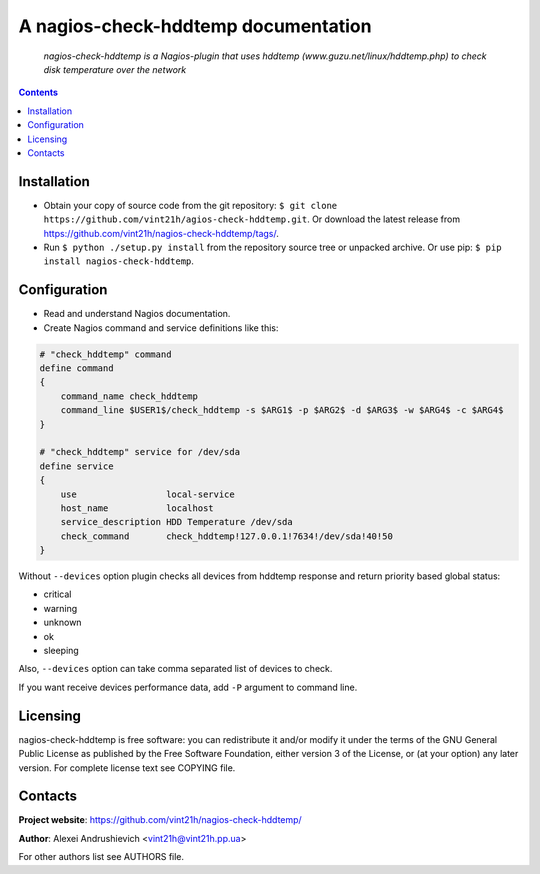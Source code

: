 .. nagios-check-hddtemp
.. README.rst

A nagios-check-hddtemp documentation
====================================

|Travis|_ |Coveralls|_ |Requires|_ |pypi-license|_ |pypi-version|_ |pypi-python-version|_ |pypi-format|_ |pypi-wheel|_ |pypi-status|_

    *nagios-check-hddtemp is a Nagios-plugin that uses hddtemp (www.guzu.net/linux/hddtemp.php) to check disk temperature over the network*

.. contents::

Installation
------------
* Obtain your copy of source code from the git repository: ``$ git clone https://github.com/vint21h/agios-check-hddtemp.git``. Or download the latest release from https://github.com/vint21h/nagios-check-hddtemp/tags/.
* Run ``$ python ./setup.py install`` from the repository source tree or unpacked archive. Or use pip: ``$ pip install nagios-check-hddtemp``.

Configuration
-------------
* Read and understand Nagios documentation.
* Create Nagios command and service definitions like this:

.. code-block::

    # "check_hddtemp" command
    define command
    {
        command_name check_hddtemp
        command_line $USER1$/check_hddtemp -s $ARG1$ -p $ARG2$ -d $ARG3$ -w $ARG4$ -c $ARG4$
    }

    # "check_hddtemp" service for /dev/sda
    define service
    {
        use                 local-service
        host_name           localhost
        service_description HDD Temperature /dev/sda
        check_command       check_hddtemp!127.0.0.1!7634!/dev/sda!40!50
    }

Without ``--devices`` option plugin checks all devices from hddtemp response and return priority based global status:

* critical
* warning
* unknown
* ok
* sleeping

Also, ``--devices`` option can take comma separated list of devices to check.

If you want receive devices performance data, add ``-P`` argument to command line.

Licensing
---------
nagios-check-hddtemp is free software: you can redistribute it and/or modify it under the terms of the GNU General Public License as published by the Free Software Foundation, either version 3 of the License, or (at your option) any later version.
For complete license text see COPYING file.

Contacts
--------
**Project website**: https://github.com/vint21h/nagios-check-hddtemp/

**Author**: Alexei Andrushievich <vint21h@vint21h.pp.ua>

For other authors list see AUTHORS file.


.. |Travis| image:: https://travis-ci.org/vint21h/nagios-check-hddtemp.svg?branch=master
    :alt: Travis
.. |Coveralls| image:: https://coveralls.io/repos/github/vint21h/nagios-check-hddtemp/badge.svg?branch=master
    :alt: Coveralls
.. |Requires| image:: https://requires.io/github/vint21h/nagios-check-hddtemp/requirements.svg?branch=master
    :alt: Requires
.. |pypi-license| image:: https://img.shields.io/pypi/l/nagios-check-hddtemp
    :alt: License
.. |pypi-version| image:: https://img.shields.io/pypi/v/nagios-check-hddtemp
    :alt: Version
.. |pypi-python-version| image:: https://img.shields.io/pypi/pyversions/nagios-check-hddtemp
    :alt: Supported Python version
.. |pypi-format| image:: https://img.shields.io/pypi/format/nagios-check-hddtemp
    :alt: Package format
.. |pypi-wheel| image:: https://img.shields.io/pypi/wheel/nagios-check-hddtemp
    :alt: Python wheel support
.. |pypi-status| image:: https://img.shields.io/pypi/status/nagios-check-hddtemp
    :alt: Package status
.. _Travis: https://travis-ci.org/vint21h/nagios-check-hddtemp/
.. _Coveralls: https://coveralls.io/github/vint21h/nagios-check-hddtemp?branch=master
.. _Requires: https://requires.io/github/vint21h/nagios-check-hddtemp/requirements/?branch=master
.. _pypi-license: https://pypi.org/project/nagios-check-hddtemp/
.. _pypi-version: https://pypi.org/project/nagios-check-hddtemp/
.. _pypi-python-version: https://pypi.org/project/nagios-check-hddtemp/
.. _pypi-format: https://pypi.org/project/nagios-check-hddtemp/
.. _pypi-wheel: https://pypi.org/project/nagios-check-hddtemp/
.. _pypi-status: https://pypi.org/project/nagios-check-hddtemp/
